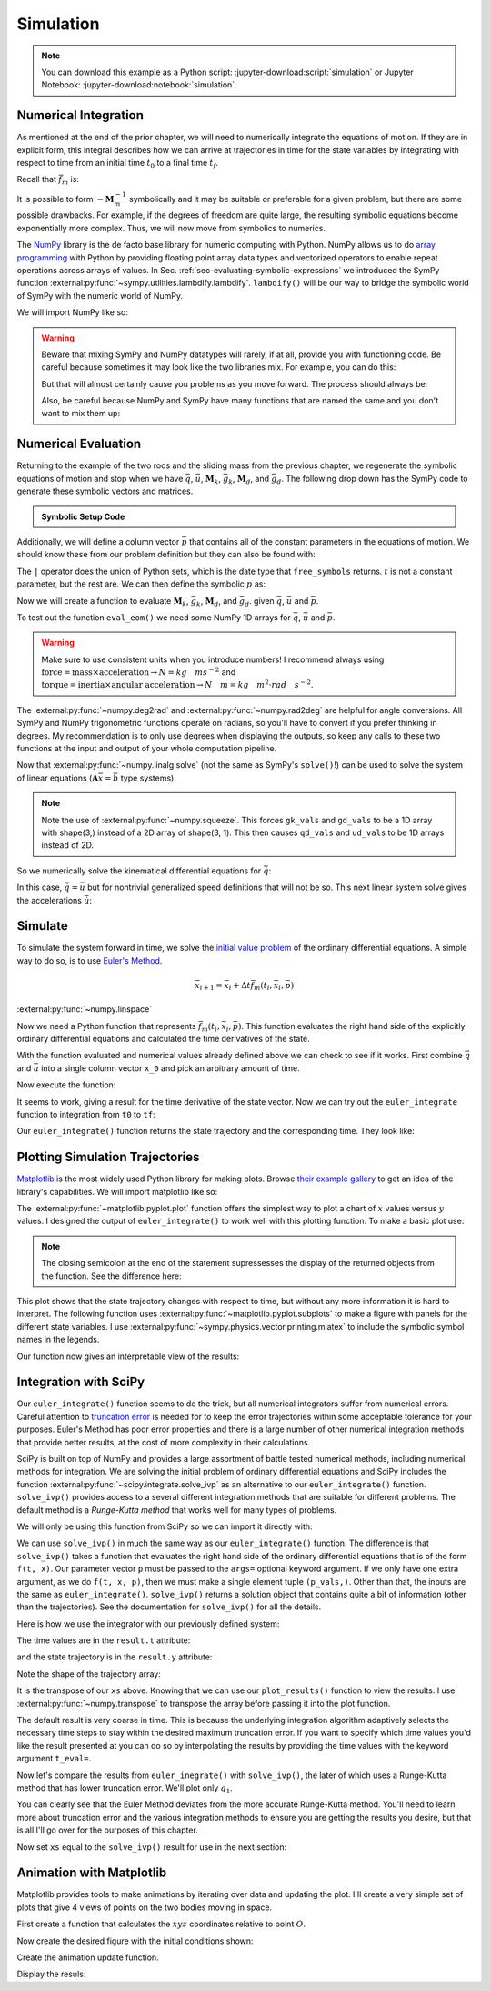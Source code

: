 ==========
Simulation
==========

.. note::

   You can download this example as a Python script:
   :jupyter-download:script:`simulation` or Jupyter Notebook:
   :jupyter-download:notebook:`simulation`.

.. jupyter-execute::

   import sympy as sm
   import sympy.physics.mechanics as me
   me.init_vprinting(use_latex='mathjax')

Numerical Integration
=====================

As mentioned at the end of the prior chapter, we will need to numerically
integrate the equations of motion. If they are in explicit form, this integral
describes how we can arrive at trajectories in time for the state variables by
integrating with respect to time from an initial time :math:`t_0` to a final
time :math:`t_f`.

.. math::
   :label: eq-eom-integral-2

   \bar{x}(t) = \int^{t_f}_{t_0} \bar{f}_m(\bar{x}, t) dt

Recall that :math:`\bar{f}_m` is:

.. math::
   :label: eq-state-form-explicit-2

   \bar{f}_m(\bar{x}, t)
   =
   -\mathbf{M}_m^{-1}
   \bar{g}_m

It is possible to form :math:`-\mathbf{M}_m^{-1}` symbolically and it may be
suitable or preferable for a given problem, but there are some possible
drawbacks. For example, if the degrees of freedom are quite large, the
resulting symbolic equations become exponentially more complex. Thus, we will
now move from symbolics to numerics.

The NumPy_ library is the de facto base library for numeric computing with
Python. NumPy allows us to do `array programming`_ with Python by providing
floating point array data types and vectorized operators to enable repeat
operations across arrays of values. In Sec.
:ref:`sec-evaluating-symbolic-expressions` we introduced the SymPy function
:external:py:func:`~sympy.utilities.lambdify.lambdify`. ``lambdify()`` will be
our way to bridge the symbolic world of SymPy with the numeric world of NumPy.

.. _NumPy: https://numpy.org
.. _array programming: https://en.wikipedia.org/wiki/Array_programming

We will import NumPy like so:

.. jupyter-execute::

   import numpy as np

.. warning::

   Beware that mixing SymPy and NumPy datatypes will rarely, if at all, provide
   you with functioning code. Be careful because sometimes it may look like the
   two libraries mix. For example, you can do this:

   .. jupyter-execute::

      a, b, c, d = sm.symbols('a, b, c, d')

      mat = np.array([[a, b], [c, d]])
      mat

   But that will almost certainly cause you problems as you move forward. The
   process should always be:

   .. jupyter-execute::

      sym_mat = sm.Matrix([[a, b], [c, d]])
      eval_sym_mat = sm.lambdify((a, b, c, d), sym_mat)
      num_mat = eval_sym_mat(1.0, 2.0, 3.0, 4.0)
      num_mat

   Also, be careful because NumPy and SymPy have many functions that are named
   the same and you don't want to mix them up:

   .. jupyter-execute::

      np.cos(5) + sm.cos(5)

Numerical Evaluation
====================

Returning to the example of the two rods and the sliding mass from the previous
chapter, we regenerate the symbolic equations of motion and stop when we have
:math:`\bar{q}`, :math:`\bar{u}`, :math:`\mathbf{M}_k`, :math:`\bar{g}_k`,
:math:`\mathbf{M}_d`, and :math:`\bar{g}_d`. The following drop down has the
SymPy code to generate these symbolic vectors and matrices.

.. admonition:: Symbolic Setup Code
   :class: dropdown

   .. jupyter-execute::

      m, g, kt, kl, l = sm.symbols('m, g, k_t, k_l, l')
      q1, q2, q3 = me.dynamicsymbols('q1, q2, q3')
      u1, u2, u3 = me.dynamicsymbols('u1, u2, u3')

      N = me.ReferenceFrame('N')
      A = me.ReferenceFrame('A')
      B = me.ReferenceFrame('B')

      A.orient_axis(N, q1, N.z)
      B.orient_axis(A, q2, A.x)

      A.set_ang_vel(N, u1*N.z)
      B.set_ang_vel(A, u2*A.x)

      O = me.Point('O')
      Ao = me.Point('A_O')
      Bo = me.Point('B_O')
      Q = me.Point('Q')

      Ao.set_pos(O, l/2*A.x)
      Bo.set_pos(O, l*A.x)
      Q.set_pos(Bo, q3*B.y)

      O.set_vel(N, 0)
      Ao.v2pt_theory(O, N, A)
      Bo.v2pt_theory(O, N, A)
      Q.set_vel(B, u3*B.y)
      Q.v1pt_theory(Bo, N, B)

      t = me.dynamicsymbols._t

      qdot_repl = {q1.diff(t): u1,
                   q2.diff(t): u2,
                   q3.diff(t): u3}

      Q.set_acc(N, Q.acc(N).xreplace(qdot_repl))

      R_Ao = m*g*N.x
      R_Bo = m*g*N.x + kl*q3*B.y
      R_Q = m/4*g*N.x - kl*q3*B.y
      T_A = -kt*q1*N.z + kt*q2*A.x
      T_B = -kt*q2*A.x

      I = m*l**2/12
      I_A_Ao = I*me.outer(A.y, A.y) + I*me.outer(A.z, A.z)
      I_B_Bo = I*me.outer(B.x, B.x) + I*me.outer(B.z, B.z)

      points = [Ao, Bo, Q]
      forces = [R_Ao, R_Bo, R_Q]
      masses = [m, m, m/4]

      frames = [A, B]
      torques = [T_A, T_B]
      inertias = [I_A_Ao, I_B_Bo]

      Fr = []
      Frs = []

      for ur in [u1, u2, u3]:

         Fri = 0
         Frsi = 0

         for Pi, Ri, mi in zip(points, forces, masses):
            vr = Pi.vel(N).diff(ur, N)
            Fri += vr.dot(Ri)
            Rs = -mi*Pi.acc(N)
            Frsi += vr.dot(Rs)

         for Bi, Ti, Ii in zip(frames, torques, inertias):
            wr = Bi.ang_vel_in(N).diff(ur, N)
            Fri += wr.dot(Ti)
            Ts = -(Bi.ang_acc_in(N).dot(Ii) +
                   me.cross(Bi.ang_vel_in(N), Ii).dot(Bi.ang_vel_in(N)))
            Frsi += wr.dot(Ts)

         Fr.append(Fri)
         Frs.append(Frsi)

      Fr = sm.Matrix(Fr)
      Frs = sm.Matrix(Frs)

      q = sm.Matrix([q1, q2, q3])
      u = sm.Matrix([u1, u2, u3])

      qd = q.diff(t)
      ud = u.diff(t)

      ud_zerod = {udr: 0 for udr in ud}

      Mk = -sm.eye(3)
      gk = u

      Md = Frs.jacobian(ud)
      gd = Frs.xreplace(ud_zerod) + Fr

.. jupyter-execute::

   q, u, qd, ud

.. jupyter-execute::

   Mk, gk

.. jupyter-execute::

   Md, gd

Additionally, we will define a column vector :math:`\bar{p}` that contains all
of the constant parameters in the equations of motion. We should know these
from our problem definition but they can also be found with:

.. jupyter-execute::

   Mk.free_symbols | gk.free_symbols | Md.free_symbols | gd.free_symbols

The ``|`` operator does the union of Python sets, which is the date type that
``free_symbols`` returns. :math:`t` is not a constant parameter, but the rest
are. We can then define the symbolic :math:`p` as:

.. jupyter-execute::

   p = sm.Matrix([g, kl, kt, l, m])
   p

Now we will create a function to evaluate :math:`\mathbf{M}_k`,
:math:`\bar{g}_k`, :math:`\mathbf{M}_d`, and :math:`\bar{g}_d`. given
:math:`\bar{q}`, :math:`\bar{u}` and :math:`\bar{p}`.

.. jupyter-execute::

   eval_eom = sm.lambdify((q, u, p), [Mk, gk, Md, gd])

To test out the function ``eval_eom()`` we need some NumPy 1D arrays for
:math:`\bar{q}`, :math:`\bar{u}` and :math:`\bar{p}`.

.. warning:: Make sure to use consistent units when you introduce numbers! I
   recommend always using
   :math:`\textrm{force}=\textrm{mass}\times\textrm{acceleration}\rightarrow
   N=kg \quad m s^{-2}` and :math:`\textrm{torque}=\textrm{inertia} \times
   \textrm{angular acceleration}\rightarrow N \quad m = kg \quad m^2 \cdot rad
   \quad s^{-2}`.

The :external:py:func:`~numpy.deg2rad` and :external:py:func:`~numpy.rad2deg`
are helpful for angle conversions. All SymPy and NumPy trigonometric functions
operate on radians, so you'll have to convert if you prefer thinking in
degrees. My recommendation is to only use degrees when displaying the outputs,
so keep any calls to these two functions at the input and output of your whole
computation pipeline.

.. jupyter-execute::

   q_vals = np.array([
       np.deg2rad(25.0),  # q1, rad
       np.deg2rad(5.0),  # q2, rad
       0.1,  # q3, m
   ])
   q_vals, type(q_vals), q_vals.shape

.. jupyter-execute::

   u_vals = np.array([
       0.1,  # u1, rad/s
       2.2,  # u2, rad/s
       0.3,  # u3, m/s
   ])
   u_vals, type(u_vals), u_vals.shape

.. jupyter-execute::

   p_vals = np.array([
       9.81,  # g, m/s**2
       2.0,  # kl, N/m
       0.01,  # kt, Nm/rad
       0.6,  # l, m
       1.0,  # m, kg
   ])
   p_vals, type(p_vals), p_vals.shape

.. jupyter-execute::

   Mk_vals, gk_vals, Md_vals, gd_vals = eval_eom(q_vals, u_vals, p_vals)
   Mk_vals, gk_vals, Md_vals, gd_vals

Now that :external:py:func:`~numpy.linalg.solve` (not the same as SymPy's
``solve()``!) can be used to solve the system of linear equations
(:math:`\mathbf{A}\bar{x}=\bar{b}` type systems).

.. note:: Note the use of :external:py:func:`~numpy.squeeze`. This forces
   ``gk_vals`` and ``gd_vals`` to be a 1D array with shape(3,) instead of a 2D
   array of shape(3, 1). This then causes ``qd_vals`` and ``ud_vals`` to be 1D
   arrays instead of 2D.

   .. jupyter-execute::

      np.linalg.solve(-Mk_vals, gk_vals)

So we numerically solve the kinematical differential equations for
:math:`\dot{\bar{q}}`:

.. jupyter-execute::

   qd_vals = np.linalg.solve(-Mk_vals, np.squeeze(gk_vals))
   qd_vals

In this case, :math:`\dot{\bar{q}}=\bar{u}` but for nontrivial generalized
speed definitions that will not be so. This next linear system solve gives the
accelerations :math:`\dot{\bar{u}}`:

.. jupyter-execute::

   ud_vals = np.linalg.solve(-Md_vals, np.squeeze(gd_vals))
   ud_vals

Simulate
========

To simulate the system forward in time, we solve the `initial value problem`_
of the ordinary differential equations. A simple way to do so, is to use
`Euler's Method`_.

.. _initial value problem: https://en.wikipedia.org/wiki/Initial_value_problem
.. _Euler's Method: https://en.wikipedia.org/wiki/Euler_method

.. math::

   \bar{x}_{i + 1} = \bar{x}_i + \Delta t \bar{f}_m(t_i, \bar{x}_i, \bar{p})

:external:py:func:`~numpy.linspace`

.. jupyter-execute::

   def euler_integrate(rhs_func, tspan, initial_cond, p_vals, delt=0.01):
       """Returns state trajectory and corresponding values of time resulting
       from integrating the ordinary differential equations with Euler's
       Method.

       Parameters
       ==========
       rhs_func : function
          Python function that evaluates the derivatice of the state: dxdt =
          f(t, x).
       tspan : 2-tuple
         The initial time and final time: (t0, tf).
       initial_cond : array_like, shape(2*n,)
         Values of x at t0.
       p_vals : array_like, shape(m,)
         Values of constant parameters.
       delt : float
         Integration time step in seconds/step.

       Returns
       =======
       ts : ndarray(n, )
          Monotonically increasing values of time.
       xs : ndarray(n, 2*n)
          State values at each time in ts.

       """
       num_samples = int((tspan[1] - tspan[0])/delt)
       ts = np.linspace(tspan[0], tspan[1], num=num_samples + 1)

       # Create an empty array to hold the state values.
       x = np.empty((len(ts), len(initial_cond)))

       # Set the initial conditions to the first element.
       x[0, :] = initial_cond

       # Use a for loop to sequentially calculate each new x.
       for i, ti in enumerate(ts[:-1]):
           x[i + 1, :] = x[i, :] + delt*rhs_func(ti, x[i, :], p_vals)

       return ts, x

Now we need a Python function that represents :math:`\bar{f}_m(t_i, \bar{x}_i,
\bar{p})`. This function evaluates the right hand side of the explicitly
ordinary differential equations and calculated the time derivatives of the
state.

.. jupyter-execute::

   def eval_rhs(t, x, p):
       """Return the right hand side of the explicit ordinary differential
       equations which evaluates the time derivative of the state ``x`` at time
       ``t``.

       Parameters
       ==========
       t : float
          Time in seconds.
       x : array_like, shape(6,)
          State at time t: [q1, q2, q3, u1, u2, u3]
       p : array_like, shape(5,)
          Constant parameters: [g, kl, kt, l, m]

       Returns
       =======
       xd : ndarray, shape(6,)
           Derivative of the state with respect to time.

       """

       # unpack the q and u vectors from x
       q = x[:3]
       u = x[3:]

       # evaluate the equations of motion matrices with the values of q, u, p
       Mk, gk, Md, gd = eval_eom(q, u, p)

       # solve for q' and u'
       qd = np.linalg.solve(-Mk, gk.squeeze())
       ud = np.linalg.solve(-Md, gd.squeeze())

       # pack q' and u' into a new state time derivative vector x'
       xd = np.empty_like(x)
       xd[:3] = qd
       xd[3:] = ud

       return xd

With the function evaluated and numerical values already defined above we can
check to see if it works. First combine :math:`\bar{q}` and :math:`\bar{u}`
into a single column vector ``x_0`` and pick an arbitrary amount of time.

.. jupyter-execute::

   x0 = np.empty(6)
   x0[:3] = q_vals
   x0[3:] = u_vals

   t0 = 0.1

Now execute the function:

.. jupyter-execute::

   eval_rhs(t0, x0, p_vals)

It seems to work, giving a result for the time derivative of the state vector.
Now we can try out the ``euler_integrate`` function to integration from ``t0``
to ``tf``:

.. jupyter-execute::

   tf = 2.0

   ts, xs = euler_integrate(eval_rhs, (t0, tf), x0, p_vals)

Our ``euler_integrate()`` function returns the state trajectory and the
corresponding time. They look like:

.. jupyter-execute::

   ts

.. jupyter-execute::

   type(ts), ts.shape

.. jupyter-execute::

   xs

.. jupyter-execute::

   type(xs), xs.shape

Plotting Simulation Trajectories
================================

Matplotlib_ is the most widely used Python library for making plots. Browse
`their example gallery`_ to get an idea of the library's capabilities. We will
import matplotlib like so:

.. jupyter-execute::

   import matplotlib.pyplot as plt

.. _Matplotlib: https://matplotlib.org
.. _their example gallery: https://matplotlib.org/stable/gallery/index.html

The :external:py:func:`~matplotlib.pyplot.plot` function offers the simplest
way to plot a chart of :math:`x` values versus :math:`y` values. I designed the
output of ``euler_integrate()`` to work well with this plotting function. To
make a basic plot use:

.. jupyter-execute::

   plt.plot(ts, xs);

.. note:: The closing semicolon at the end of the statement supressesses the
   display of the returned objects from the function. See the difference here:

   .. jupyter-execute::

      plt.plot(ts, xs)

This plot shows that the state trajectory changes with respect to time, but
without any more information it is hard to interpret. The following function
uses :external:py:func:`~matplotlib.pyplot.subplots` to make a figure with
panels for the different state variables. I use
:external:py:func:`~sympy.physics.vector.printing.mlatex` to include the
symbolic symbol names in the legends.

.. jupyter-execute::

   def plot_results(ts, xs):
       """Returns the array of axes of a 4 panel plot of the state trajectory
       versus time.

       Parameters
       ==========
       ts : array_like, shape(n,)
          Values of time.
       xs : array_like, shape(n, 6)
          Values of the state trajectories corresponding to ``ts``.

       Returns
       =======
       axes : ndarray, shape(4,)
          Matplotlib axes for each panel.

       """

       fig, axes = plt.subplots(4, 1, sharex=True)

       fig.set_size_inches((10.0, 6.0))

       axes[0].plot(ts, np.rad2deg(xs[:, :2]))
       axes[1].plot(ts, xs[:, 2])
       axes[2].plot(ts, np.rad2deg(xs[:, 3:5]))
       axes[3].plot(ts, xs[:, 5])

       axes[0].legend([me.mlatex(q[0], mode='inline'),
                       me.mlatex(q[1], mode='inline')])
       axes[1].legend([me.mlatex(q[2], mode='inline')])
       axes[2].legend([me.mlatex(u[0], mode='inline'),
                       me.mlatex(u[1], mode='inline')])
       axes[3].legend([me.mlatex(u[2], mode='inline')])

       axes[0].set_ylabel('Angle [deg]')
       axes[1].set_ylabel('Distance [m]')
       axes[2].set_ylabel('Angular Rate [deg/s]')
       axes[3].set_ylabel('Speed [m/s]')

       axes[3].set_xlabel('Time [s]')

       fig.tight_layout()

       return axes

Our function now gives an interpretable view of the results:

.. jupyter-execute::

   plot_results(ts, xs);

.. todo:: Describe the results.

Integration with SciPy
======================

Our ``euler_integrate()`` function seems to do the trick, but all numerical
integrators suffer from numerical errors. Careful attention to `truncation
error`_ is needed for to keep the error trajectories within some acceptable
tolerance for your purposes. Euler's Method has poor error properties and there
is a large number of other numerical integration methods that provide better
results, at the cost of more complexity in their calculations.

.. _truncation error: https://en.wikipedia.org/wiki/Truncation_error_(numerical_integration)

SciPy is built on top of NumPy and provides a large assortment of battle tested
numerical methods, including numerical methods for integration. We are solving
the initial problem of ordinary differential equations and SciPy includes the
function :external:py:func:`~scipy.integrate.solve_ivp` as an alternative to
our ``euler_integrate()`` function. ``solve_ivp()`` provides access to a
several different integration methods that are suitable for different problems.
The default method is a `Runge-Kutta method` that works well for many types of
problems.

.. _Runge-Kutta method: https://en.wikipedia.org/wiki/Runge%E2%80%93Kutta_methods

We will only be using this function from SciPy so we can import it directly
with:

.. jupyter-execute::

   from scipy.integrate import solve_ivp

We can use ``solve_ivp()`` in much the same way as our ``euler_integrate()``
function. The difference is that ``solve_ivp()`` takes a function that
evaluates the right hand side of the ordinary differential equations that is of
the form ``f(t, x)``. Our parameter vector ``p`` must be passed to the
``args=`` optional keyword argument. If we only have one extra argument, as we
do ``f(t, x, p)``, then we must make a single element tuple ``(p_vals,)``.
Other than that, the inputs are the same as ``euler_integrate()``.
``solve_ivp()`` returns a solution object that contains quite a bit of
information (other than the trajectories). See the documentation for
``solve_ivp()`` for all the details.

Here is how we use the integrator with our previously defined system:

.. jupyter-execute::

   result = solve_ivp(eval_rhs, (t0, tf), x0, args=(p_vals,))

The time values are in the ``result.t`` attribute:

.. jupyter-execute::

   result.t

and the state trajectory is in the ``result.y`` attribute:

.. jupyter-execute::

   result.y

Note the shape of the trajectory array:

.. jupyter-execute::

   np.shape(result.y)

It is the transpose of our ``xs`` above. Knowing that we can use our
``plot_results()`` function to view the results. I use
:external:py:func:`~numpy.transpose` to transpose the array before passing it
into the plot function.

.. jupyter-execute::

   plot_results(result.t, np.transpose(result.y));

The default result is very coarse in time. This is because the underlying
integration algorithm adaptively selects the necessary time steps to stay
within the desired maximum truncation error. If you want to specify which time
values you'd like the result presented at you can do so by interpolating the
results by providing the time values with the keyword argument ``t_eval=``.

.. jupyter-execute::

   result = solve_ivp(eval_rhs, (t0, tf), x0, args=(p_vals,), t_eval=ts)

.. jupyter-execute::

   plot_results(result.t, np.transpose(result.y));

Now let's compare the results from ``euler_inegrate()`` with ``solve_ivp()``,
the later of which uses a Runge-Kutta method that has lower truncation error.
We'll plot only :math:`q_1`.

.. jupyter-execute::

   fig, ax = plt.subplots()
   fig.set_size_inches((10.0, 6.0))

   ax.plot(ts, np.rad2deg(xs[:, 0]), 'k',
           result.t, np.rad2deg(result.y.T[:, 0]), 'b');
   ax.legend(['euler_integrate', 'solve_ivp'])
   ax.set_xlabel('Time [s]')
   ax.set_ylabel('Angle [deg]')

You can clearly see that the Euler Method deviates from the more accurate
Runge-Kutta method. You'll need to learn more about truncation error and the
various integration methods to ensure you are getting the results you desire,
but that is all I'll go over for the purposes of this chapter.

Now set ``xs`` equal to the ``solve_ivp()`` result for use in the next
section:

.. jupyter-execute::

   xs = result.y.T

Animation with Matplotlib
=========================

.. todo:: Sample time for 30 fps

Matplotlib provides tools to make animations by iterating over data and
updating the plot. I'll create a very simple set of plots that give 4 views of
points on the two bodies moving in space.

First create a function that calculates the :math:`xyz` coordinates relative to
point :math:`O`.

.. jupyter-execute::

   M = me.ReferenceFrame('M')
   M.orient_axis(N, sm.pi, N.y)

   By1 = me.Point('By1')
   By2 = me.Point('By2')
   By1.set_pos(Bo, l/2*B.y)
   By2.set_pos(Bo, -l/2*B.y)

   coordinates = O.pos_from(O).to_matrix(M)
   for point in [Bo, Q, By1, By2]:
      coordinates = coordinates.row_join(point.pos_from(O).to_matrix(M))

   eval_point_coords = sm.lambdify((q, p), coordinates)
   eval_point_coords(q_vals, p_vals)

Now create the desired figure with the initial conditions shown:

.. jupyter-execute::

   fig = plt.figure()
   fig.set_size_inches((8.0, 8.0))

   axes = []
   axes.append(fig.add_subplot(2, 2, 1))
   axes.append(fig.add_subplot(2, 2, 2, projection='3d'))
   axes.append(fig.add_subplot(2, 2, 3))
   axes.append(fig.add_subplot(2, 2, 4))

   x, y, z = eval_point_coords(q_vals, p_vals)

   line_prop = {
       'color': 'black',
       'marker': 'o',
       'markerfacecolor': 'blue',
       'markersize': 10,
   }

   # top
   top_lines, = axes[0].plot(y, z, **line_prop)
   axes[0].set_xlim((-0.5, 0.5))
   axes[0].set_ylim((-0.5, 0.5))
   axes[0].set_title('Top View')
   axes[0].set_aspect('equal')

   # 3d
   lines_3d, = axes[1].plot(y, z, x, **line_prop)
   axes[1].set_xlim((-0.5, 0.5))
   axes[1].set_ylim((-0.5, 0.5))
   axes[1].set_zlim((-0.8, 0.2))

   # front
   front_lines, = axes[2].plot(y, x, **line_prop)
   axes[2].set_xlim((-0.5, 0.5))
   axes[2].set_ylim((-0.8, 0.2))
   axes[2].set_title('Front View')
   axes[2].set_aspect('equal')

   # right
   right_lines, = axes[3].plot(z, x, **line_prop)
   axes[3].set_xlim((-0.5, 0.5))
   axes[3].set_ylim((-0.8, 0.2))
   axes[3].set_title('Right View')
   axes[3].set_aspect('equal')

   fig.tight_layout()

Create the animation update function.

.. jupyter-execute::

   import matplotlib.animation as animation

   def animate(i):
      x, y, z = eval_point_coords(xs[i, :3], p_vals)
      top_lines.set_data(y, z)
      lines_3d.set_data_3d(y, z, x)
      front_lines.set_data(y, x)
      right_lines.set_data(z, x)

   ani = animation.FuncAnimation(fig, animate, len(ts))

Display the resuls:

.. jupyter-execute::

   from IPython.display import HTML
   HTML(ani.to_jshtml(fps=30))
